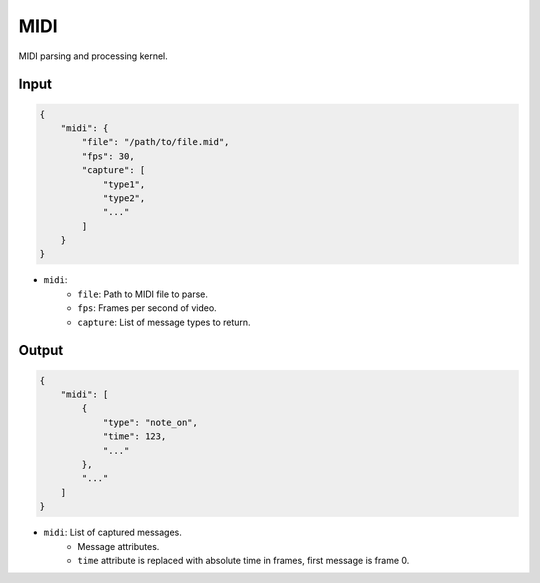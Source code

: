 MIDI
====

MIDI parsing and processing kernel.

Input
-----

.. code-block:: json

   {
       "midi": {
           "file": "/path/to/file.mid",
           "fps": 30,
           "capture": [
               "type1",
               "type2",
               "..."
           ]
       }
   }

- ``midi``:
    - ``file``: Path to MIDI file to parse.
    - ``fps``: Frames per second of video.
    - ``capture``: List of message types to return.

Output
------

.. code-block:: json

   {
       "midi": [
           {
               "type": "note_on",
               "time": 123,
               "..."
           },
           "..."
       ]
   }

- ``midi``: List of captured messages.
    - Message attributes.
    - ``time`` attribute is replaced with absolute time in frames,
      first message is frame 0.
